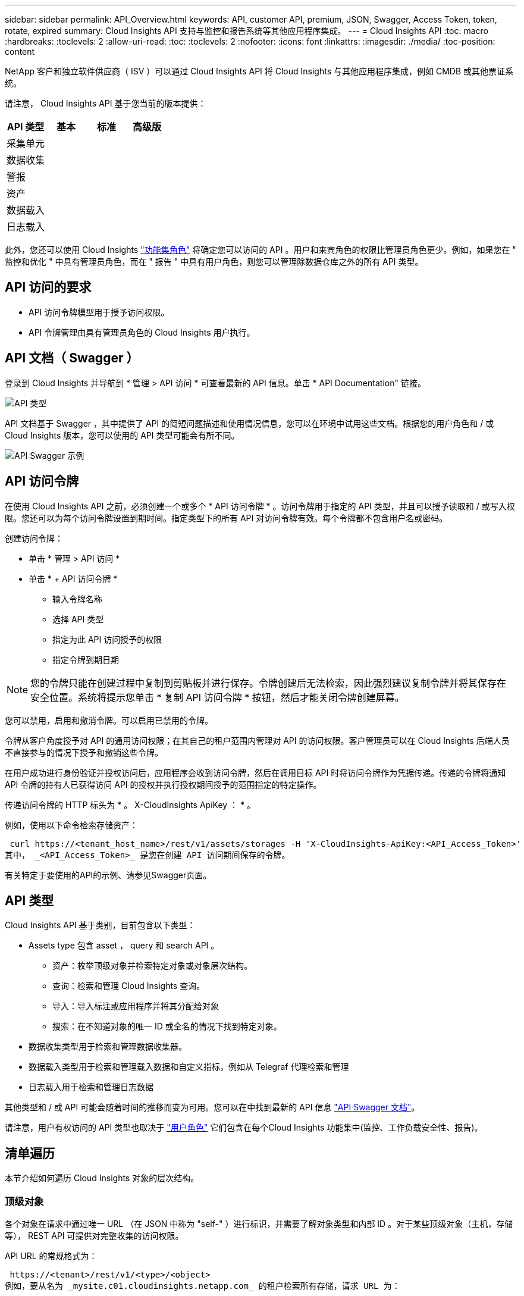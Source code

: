 ---
sidebar: sidebar 
permalink: API_Overview.html 
keywords: API, customer API, premium, JSON, Swagger, Access Token, token, rotate, expired 
summary: Cloud Insights API 支持与监控和报告系统等其他应用程序集成。 
---
= Cloud Insights API
:toc: macro
:hardbreaks:
:toclevels: 2
:allow-uri-read: 
:toc: 
:toclevels: 2
:nofooter: 
:icons: font
:linkattrs: 
:imagesdir: ./media/
:toc-position: content


[role="lead"]
NetApp 客户和独立软件供应商（ ISV ）可以通过 Cloud Insights API 将 Cloud Insights 与其他应用程序集成，例如 CMDB 或其他票证系统。

请注意， Cloud Insights API 基于您当前的版本提供：

[cols="<,^s,^s,^s"]
|===
| API 类型 | 基本 | 标准 | 高级版 


| 采集单元 | image:SmallCheckMark.png[""] | image:SmallCheckMark.png[""] | image:SmallCheckMark.png[""] 


| 数据收集 | image:SmallCheckMark.png[""] | image:SmallCheckMark.png[""] | image:SmallCheckMark.png[""] 


| 警报 |  | image:SmallCheckMark.png[""] | image:SmallCheckMark.png[""] 


| 资产 |  | image:SmallCheckMark.png[""] | image:SmallCheckMark.png[""] 


| 数据载入 |  | image:SmallCheckMark.png[""] | image:SmallCheckMark.png[""] 


| 日志载入 |  | image:SmallCheckMark.png[""] | image:SmallCheckMark.png[""] 
|===
此外，您还可以使用 Cloud Insights link:https://docs.netapp.com/us-en/cloudinsights/concept_user_roles.html#permission-levels["功能集角色"] 将确定您可以访问的 API 。用户和来宾角色的权限比管理员角色更少。例如，如果您在 " 监控和优化 " 中具有管理员角色，而在 " 报告 " 中具有用户角色，则您可以管理除数据仓库之外的所有 API 类型。



== API 访问的要求

* API 访问令牌模型用于授予访问权限。
* API 令牌管理由具有管理员角色的 Cloud Insights 用户执行。




== API 文档（ Swagger ）

登录到 Cloud Insights 并导航到 * 管理 > API 访问 * 可查看最新的 API 信息。单击 * API Documentation" 链接。

image:API_Swagger_Types.png["API 类型"]

API 文档基于 Swagger ，其中提供了 API 的简短问题描述和使用情况信息，您可以在环境中试用这些文档。根据您的用户角色和 / 或 Cloud Insights 版本，您可以使用的 API 类型可能会有所不同。

image:API_Swagger_Example.png["API Swagger 示例"]



== API 访问令牌

在使用 Cloud Insights API 之前，必须创建一个或多个 * API 访问令牌 * 。访问令牌用于指定的 API 类型，并且可以授予读取和 / 或写入权限。您还可以为每个访问令牌设置到期时间。指定类型下的所有 API 对访问令牌有效。每个令牌都不包含用户名或密码。

创建访问令牌：

* 单击 * 管理 > API 访问 *
* 单击 * + API 访问令牌 *
+
** 输入令牌名称
** 选择 API 类型
** 指定为此 API 访问授予的权限
** 指定令牌到期日期





NOTE: 您的令牌只能在创建过程中复制到剪贴板并进行保存。令牌创建后无法检索，因此强烈建议复制令牌并将其保存在安全位置。系统将提示您单击 * 复制 API 访问令牌 * 按钮，然后才能关闭令牌创建屏幕。

您可以禁用，启用和撤消令牌。可以启用已禁用的令牌。

令牌从客户角度授予对 API 的通用访问权限；在其自己的租户范围内管理对 API 的访问权限。客户管理员可以在 Cloud Insights 后端人员不直接参与的情况下授予和撤销这些令牌。

在用户成功进行身份验证并授权访问后，应用程序会收到访问令牌，然后在调用目标 API 时将访问令牌作为凭据传递。传递的令牌将通知 API 令牌的持有人已获得访问 API 的授权并执行授权期间授予的范围指定的特定操作。

传递访问令牌的 HTTP 标头为 * 。 X-CloudInsights ApiKey ： * 。

例如，使用以下命令检索存储资产：

 curl https://<tenant_host_name>/rest/v1/assets/storages -H 'X-CloudInsights-ApiKey:<API_Access_Token>'
其中， _<API_Access_Token>_ 是您在创建 API 访问期间保存的令牌。

有关特定于要使用的API的示例、请参见Swagger页面。



== API 类型

Cloud Insights API 基于类别，目前包含以下类型：

* Assets type 包含 asset ， query 和 search API 。
+
** 资产：枚举顶级对象并检索特定对象或对象层次结构。
** 查询：检索和管理 Cloud Insights 查询。
** 导入：导入标注或应用程序并将其分配给对象
** 搜索：在不知道对象的唯一 ID 或全名的情况下找到特定对象。


* 数据收集类型用于检索和管理数据收集器。
* 数据载入类型用于检索和管理载入数据和自定义指标，例如从 Telegraf 代理检索和管理
* 日志载入用于检索和管理日志数据


其他类型和 / 或 API 可能会随着时间的推移而变为可用。您可以在中找到最新的 API 信息 link:#api-documentation-swagger["API Swagger 文档"]。

请注意，用户有权访问的 API 类型也取决于 link:concept_user_roles.html["用户角色"] 它们包含在每个Cloud Insights 功能集中(监控、工作负载安全性、报告)。



== 清单遍历

本节介绍如何遍历 Cloud Insights 对象的层次结构。



=== 顶级对象

各个对象在请求中通过唯一 URL （在 JSON 中称为 "self-" ）进行标识，并需要了解对象类型和内部 ID 。对于某些顶级对象（主机，存储等）， REST API 可提供对完整收集的访问权限。

API URL 的常规格式为：

 https://<tenant>/rest/v1/<type>/<object>
例如，要从名为 _mysite.c01.cloudinsights.netapp.com_ 的租户检索所有存储，请求 URL 为：

 https://mysite.c01.cloudinsights.netapp.com/rest/v1/assets/storages


=== 子对象和相关对象

存储等顶级对象可用于遍历到其他子对象和相关对象。例如，要检索特定存储的所有磁盘，请将存储的 "self-" URL 与 "/disks" 连接起来，例如：

 https://<tenant>/rest/v1/assets/storages/4537/disks


== 展开

许多 API 命令都支持 * 扩展 * 参数，该参数可提供有关相关对象的一个或多个 URL 的更多详细信息。

一个常见的扩展参数是 _expands_。响应包含对象的所有可用特定扩展的列表。

例如，当您请求以下内容时：

 https://<tenant>/rest/v1/assets/storages/2782?expand=_expands
API 将返回对象的所有可用扩展，如下所示：

image:expands.gif["展开示例"]

每个扩展都包含数据， URL 或这两者。expand 参数支持多个嵌套属性，例如：

 https://<tenant>/rest/v1/assets/storages/2782?expand=performance,storageResources.storage
通过 Expand ，您可以在一个响应中引入大量相关数据。NetApp 建议您一次不要请求太多信息；这可能会导致发生原因性能下降。

要阻止这种情况，无法扩展对顶级收集的请求。例如，您不能同时请求所有存储对象的扩展数据。客户端需要检索对象列表，然后选择要扩展的特定对象。



== 性能数据

性能数据会作为单独的示例收集到多个设备中。Cloud Insights 会每小时（默认值）聚合和汇总性能示例。

通过 API ，可以访问样本和汇总数据。对于包含性能数据的对象，性能摘要可通过 _expand=performal_ 的形式提供。性能历史记录时间序列可通过嵌套的 _expand=performer.history_ 来查看。

性能数据对象示例包括：

* 存储性能
* StoragePoolPerformance
* 端口性能
* 磁盘性能


性能指标具有问题描述 和类型，并包含一组性能摘要。例如，延迟，流量和速率。

性能摘要包含一个问题描述，单元，样本开始时间，样本结束时间以及一组汇总值（当前值，最小值，最大值，平均值等），这些值是从一个时间范围（ 1 小时， 24 小时， 3 天等）内的单个性能计数器计算得出的。

image:API_Performance.png["API 性能示例"]

生成的性能数据词典具有以下关键字：

* "self-" 是对象的唯一 URL
* " 历史记录 " 是时间戳对和计数器值映射的列表
* 其他每个词典密钥（ "diskThroughput " 等）都是性能指标的名称。


每个性能数据对象类型都有一组唯一的性能指标。例如，虚拟机性能对象支持使用 "diskThroughput " 作为性能指标。每个受支持的性能指标都属于指标词典中提供的特定 " 性能类别 " 。Cloud Insights 支持本文档后面列出的多种性能指标类型。每个性能指标词典还将包含一个可供用户读取的此性能指标问题描述字段问题描述以及一组性能摘要计数器条目。

性能摘要计数器是性能计数器的汇总。它会显示计数器的典型聚合值，例如最小值，最大值和平均值，以及最新观察到的值，汇总数据的时间范围，计数器的单位类型以及数据的阈值。只有阈值是可选的；其余属性是必需的。

以下类型的计数器可提供性能摘要：

* Read —读取操作摘要
* 写入—写入操作摘要
* 总计—所有操作的摘要。它可能高于简单的读写总和；它可能包括其他操作。
* Total Max —所有操作的摘要。这是指定时间范围内的最大总值。




== 对象性能指标

API 可以返回环境中对象的详细指标，例如：

* 存储性能指标，例如 IOPS （每秒输入 / 输出请求数），延迟或吞吐量。


* 交换机性能指标，例如流量利用率， BB 信用零数据或端口错误。


请参见 link:#api-documentation-swagger["API Swagger 文档"] 有关每种对象类型的指标的信息。



== 性能历史记录数据

历史数据以时间戳和计数器映射对列表的形式显示在性能数据中。

历史计数器根据性能指标对象名称命名。例如，虚拟机性能对象支持 "diskThroughput " ，因此历史记录映射将包含名为 "diskThroughput ： read" ， "diskThroughput ： write" 和 "diskThroughput ： total" 的键。


NOTE: 时间戳采用 UNIX 时间格式。

以下是磁盘的性能数据 JSON 示例：

image:DiskPerformanceExample.png["磁盘性能 JSON"]



== 具有容量属性的对象

具有容量属性的对象使用基本数据类型和 CapacityItem 来表示。



=== CapacityItem

CapacityItem 是一个逻辑容量单位。它的父对象定义了单位，并具有 " 值 " 和 " 高阈值 " 。此外，它还支持一个可选的细分图，用于说明容量值的构建方式。例如，一个 100 TB StoragePool 的总容量将是一个值为 100 的 CapacityItem 。细分情况可能会显示为 " 数据 " 分配了 60 TB ，为 " 快照 " 分配了 40 TB 。

注意:: " 高阈值 " 表示系统为相应指标定义的阈值，客户端可以使用这些阈值针对超出可接受配置范围的值生成警报或直观提示。


下面显示了具有多个容量计数器的 StoragePools 的容量：

image:StoragePoolCapacity.png["存储池容量示例"]



== 使用搜索查找对象

搜索 API 是系统的一个简单入口点。API 的唯一输入参数是自由格式的字符串，生成的 JSON 包含分类结果列表。类型与清单不同，例如存储，主机，数据存储库等。每种类型都将包含一个与搜索条件匹配的对象列表。

Cloud Insights 是一种可扩展（广泛开放）的解决方案，可与第三方流程编排，业务管理，变更控制和服务单系统以及自定义 CMDB 集成进行集成。

Cloud Insight 的 RESTful API 是一个主要的集成点，支持简单有效地移动数据，并允许用户无缝访问其数据。



== 禁用或撤消 API 令牌

要临时禁用 API 令牌，请在 API 令牌列表页面上单击此 API 的 " 三点 " 菜单，然后选择 _Disable_ 。您可以随时使用同一菜单并选择 _Enable_ 来重新启用令牌。

要永久删除 API 令牌，请从菜单中选择 " 撤消 " 。您不能重新启用已撤销的令牌；您必须创建新令牌。

image:API_Disable_Token.png["禁用或撤消 API 令牌"]



== 正在轮换已过期的 API 访问令牌

API 访问令牌具有到期日期。当 API 访问令牌过期时，用户需要生成一个新令牌（类型为 _Data ingestion_ 且具有读 / 写权限），并重新配置 Telegraf 以使用新生成的令牌，而不是过期的令牌。以下步骤详细说明了如何执行此操作。



==== Kubernetes

请注意，这些命令使用的是默认命名空间 "netapp-monitoring" 。如果您已设置自己的命名空间，请在这些命令和所有后续命令和文件中替换该命名空间。

注意：如果您安装了最新的NetApp Kubernetes监控操作员并使用可续订的API访问令牌、则过期的令牌将自动替换为新的/刷新的API访问令牌。无需执行下面列出的手动步骤。

* 编辑NetApp Kubernetes监控操作员。
+
 kubectl -n netapp-monitoring edit agent agent-monitoring-netapp
* 修改_spec.output-sink.api-key_值、将旧API令牌替换为新API令牌。
+
....
spec:
…
  output-sink:
  - api-key:<NEW_API_TOKEN>
....




==== RHEL/CentOS 和 Debian /Ubuntu

* 编辑 Telegraf 配置文件，并将旧 API 令牌的所有实例替换为新 API 令牌。
+
 sudo sed -i.bkup ‘s/<OLD_API_TOKEN>/<NEW_API_TOKEN>/g’ /etc/telegraf/telegraf.d/*.conf
* 重新启动 Telegraf 。
+
 sudo systemctl restart telegraf




==== Windows

* 对于 _C ： \Program Files\telecraf\telecraf.d_ 中的每个 Telegraf 配置文件，请将旧 API 令牌的所有实例替换为新 API 令牌。
+
....
cp <plugin>.conf <plugin>.conf.bkup
(Get-Content <plugin>.conf).Replace(‘<OLD_API_TOKEN>’, ‘<NEW_API_TOKEN>’) | Set-Content <plugin>.conf
....
* 重新启动 Telegraf 。
+
....
Stop-Service telegraf
Start-Service telegraf
....

